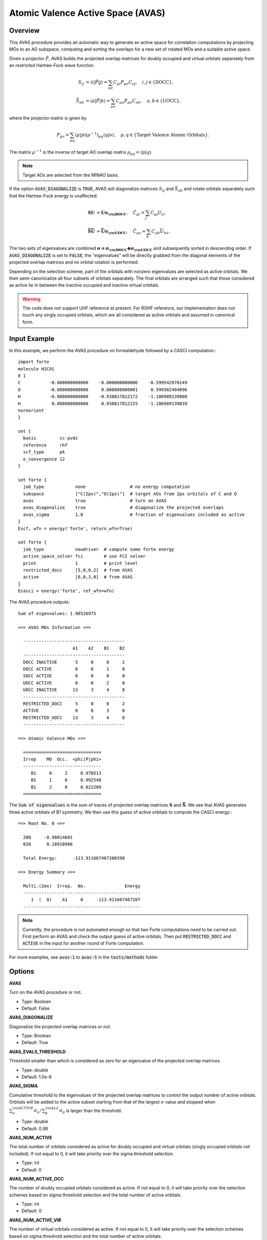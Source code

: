 .. _`sec:methods:avas`:

Atomic Valence Active Space (AVAS)
==================================

.. codeauthor:: Chenxi Cai and Chenyang Li
.. sectionauthor:: Chenyang Li and Nan He

Overview
^^^^^^^^

This AVAS procedure provides an automatic way to generate an active space for correlation
computations by projecting MOs to an AO subspace, computing and sorting the overlaps for
a new set of rotated MOs and a suitable active space.

Given a projector :math:`\hat{P}`, AVAS builds the projected overlap matrices for
doubly occupied and virtual orbitals separately from an restricted Hartree-Fock wave function

.. math::
    S_{ij} &= \langle i | \hat{P} | j \rangle = \sum_{\mu \nu} C_{\mu i} P_{\mu\nu} C_{\nu j},
   \quad i,j \in \{\text{DOCC}\}, \\
    \bar{S}_{ab} &= \langle a | \hat{P} | b \rangle = \sum_{\mu \nu} C_{\mu a} P_{\mu\nu} C_{\nu b},
   \quad a,b \in \{\text{UOCC}\},

where the projector matrix is given by

.. math::
    P_{\mu\nu} = \sum_{pq} \langle \mu | p \rangle (\rho^{-1})_{pq} \langle q | \nu \rangle,
    \quad p, q \in \{\text{Target Valence Atomic Orbitals}\}.

The matrix :math:`\rho^{-1}` is the inverse of target AO overlap matrix
:math:`\rho_{pq} = \langle p | q \rangle`.

.. note::
    Target AOs are selected from the MINAO basis.

If the option :code:`AVAS_DIAGONALIZE` is :code:`TRUE`, AVAS will diagonalize matrices
:math:`S_{ij}` and :math:`\bar{S}_{ab}` and rotate orbitals separately such that
the Hartree-Fock energy is unaffected:

.. math::
    \mathbf{S U} &= \mathbf{U \sigma_{\rm DOCC}}, \quad
    \tilde{C}_{\mu i} = \sum_{j} C_{\mu j} U_{ji}, \\
    \mathbf{\bar{S} \bar{U}} &= \mathbf{\bar{U} \sigma_{\rm UOCC}}, \quad
    \tilde{C}_{\mu a} = \sum_{b} C_{\mu b} \bar{U}_{ba}.

The two sets of eigenvalues are combined
:math:`\mathbf{\sigma = \sigma_{\rm DOCC} \oplus \sigma_{\rm UOCC}}`
and subsequently sorted in descending order.
If :code:`AVAS_DIAGONALIZE` is set to :code:`FALSE`,
the "eigenvalues" will be directly grabbed from the diagonal elements of the projected overlap matrices
and no orbital rotation is performed.

Depending on the selection scheme, part of the orbitals with nonzero eigenvalues
are selected as active orbitals.
We then semi-canonicalize all four subsets of orbitals separately.
The final orbitals are arranged such that those considered as active lie in between
the inactive occupied and inactive virtual orbitals.

.. warning::
    The code does not support UHF reference at present.
    For ROHF reference, our implementation does not touch any singly occupied orbitals,
    which are all considered as active orbitals and assumed in canonical form.

Input Example
^^^^^^^^^^^^^

In this example, we perform the AVAS procedure on formaldehyde
followed by a CASCI computation.::

    import forte
    molecule H2CO{
    0 1
    C           -0.000000000000    -0.000000000006    -0.599542970149
    O           -0.000000000000     0.000000000001     0.599382404096
    H           -0.000000000000    -0.938817812172    -1.186989139808
    H            0.000000000000     0.938817812225    -1.186989139839
    noreorient
    }

    set {
      basis         cc-pvdz
      reference     rhf
      scf_type      pk
      e_convergence 12
    }

    set forte {
      job_type            none                 # no energy computation
      subspace            ["C(2px)","O(2px)"]  # target AOs from 2px orbitals of C and O
      avas                true                 # turn on AVAS
      avas_diagonalize    true                 # diagonalize the projected overlaps
      avas_sigma          1.0                  # fraction of eigenvalues included as active
    }
    Escf, wfn = energy('forte', return_wfn=True)

    set forte {
      job_type            newdriver  # compute some forte energy
      active_space_solver fci        # use FCI solver
      print               1          # print level
      restricted_docc     [5,0,0,2]  # from AVAS
      active              [0,0,3,0]  # from AVAS
    }
    Ecasci = energy('forte', ref_wfn=wfn)

The AVAS procedure outputs::

    Sum of eigenvalues: 1.98526975

    ==> AVAS MOs Information <==

      ---------------------------------------
                         A1    A2    B1    B2
      ---------------------------------------
      DOCC INACTIVE       5     0     0     2
      DOCC ACTIVE         0     0     1     0
      SOCC ACTIVE         0     0     0     0
      UOCC ACTIVE         0     0     2     0
      UOCC INACTIVE      13     3     4     8
      ---------------------------------------
      RESTRICTED_DOCC     5     0     0     2
      ACTIVE              0     0     3     0
      RESTRICTED_UOCC    13     3     4     8
      ---------------------------------------

    ==> Atomic Valence MOs <==

      ==============================
      Irrep    MO  Occ.  <phi|P|phi>
      ------------------------------
         B1     0     2     0.970513
         B1     1     0     0.992548
         B1     2     0     0.022209
      ==============================

The :code:`Sum of eigenvalues` is the sum of traces of projected overlap matrices
:math:`\mathbf{S}` and :math:`\mathbf{\bar{S}}`.
We see that AVAS generates three active orbitals of B1 symmetry.
We then use this guess of active orbitals to compute the CASCI energy:::

    ==> Root No. 0 <==

      200     -0.98014601
      020      0.18910986

      Total Energy:      -113.911667467206598

    ==> Energy Summary <==

      Multi.(2ms)  Irrep.  No.               Energy
      ---------------------------------------------
         1  (  0)    A1     0     -113.911667467207
      ---------------------------------------------

.. note::
    Currently, the procedure is not automated enough so that
    two Forte computations need to be carried out.
    First perform an AVAS and check the output guess of active orbitals.
    Then put :code:`RESTRICTED_DOCC` and :code:`ACTIVE` in the input for
    another round of Forte computation.

For more examples, see :code:`avas-1` to :code:`avas-5` in the :code:`tests/methods` folder.

Options
^^^^^^^

**AVAS**

Turn on the AVAS procedure or not.

* Type: Boolean
* Default: False

**AVAS_DIAGONALIZE**

Diagonalize the projected overlap matrices or not.

* Type: Boolean
* Default: True

**AVAS_EVALS_THRESHOLD**

Threshold smaller than which is considered as zero for
an eigenvalue of the projected overlap matrices.

* Type: double
* Default: 1.0e-6

**AVAS_SIGMA**

Cumulative threshold to the eigenvalues of the projected overlap matrices
to control the output number of active orbitals.
Orbitals will be added to the active subset starting from that of the largest
:math:`\sigma` value and stopped when
:math:`\sum_{u}^{\rm ACTIVE} \sigma_{u} / \sum_{p}^{\rm ALL} \sigma_{p}`
is larger than the threshold.

* Type: double
* Default: 0.98

**AVAS_NUM_ACTIVE**

The total number of orbitals considered as active for
doubly occupied and virtual orbitals (singly occupied orbitals not included).
If not equal to 0, it will take priority over the sigma threshold selection.

* Type: int
* Default: 0

**AVAS_NUM_ACTIVE_OCC**

The number of doubly occupied orbitals considered as active.
If not equal to 0, it will take priority over the selection schemes based on
sigma threshold selection and the total number of active orbitals.

* Type: int
* Default: 0

**AVAS_NUM_ACTIVE_VIR**

The number of virtual orbitals considered as active.
If not equal to 0, it will take priority over the selection schemes based on
sigma threshold selection and the total number of active orbitals.

* Type: int
* Default: 0

Citation Reference
^^^^^^^^^^^^^^^^^^

Automated Construction of Molecular Active Spaces from Atomic Valence Orbitals |br|
`J. Chem. Theory Comput. 13, 4063-4078 (2017) <https://pubs.acs.org/doi/10.1021/acs.jctc.7b00128>`_.

.. |br| raw:: html

   <br />
